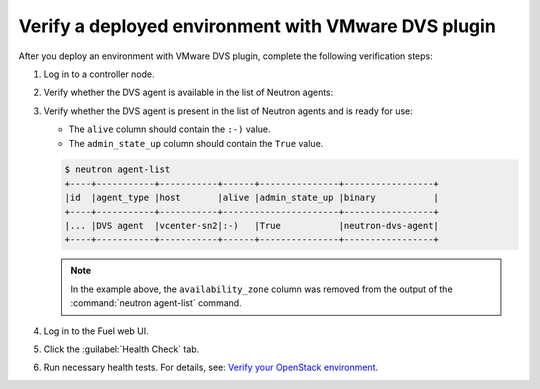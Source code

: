 Verify a deployed environment with VMware DVS plugin
----------------------------------------------------

After you deploy an environment with VMware DVS plugin, complete the
following verification steps:

#. Log in to a controller node.
#. Verify whether the DVS agent is available in the list of Neutron agents:

#. Verify whether the DVS agent is present in the list of Neutron agents and
   is ready for use:

   * The ``alive`` column should contain the ``:-)`` value.
   * The ``admin_state_up`` column should contain the ``True`` value.

   .. code-block:: console

    $ neutron agent-list
    +----+-----------+-----------+------+---------------+-----------------+
    |id  |agent_type |host       |alive |admin_state_up |binary           |
    +----+-----------+-----------+----------------------+-----------------+
    |... |DVS agent  |vcenter-sn2|:-)   |True           |neutron-dvs-agent|
    +----+-----------+-----------+------+---------------+-----------------+

   .. note:: In the example above, the ``availability_zone`` column was
    removed from the output of the :command:`neutron agent-list` command.

#. Log in to the Fuel web UI.
#. Click the :guilabel:`Health Check` tab.
#. Run necessary health tests. For details, see:
   `Verify your OpenStack environment <http://docs.openstack.org/developer/fuel-docs/userdocs/fuel-user-guide/verify-environment.html>`_.
